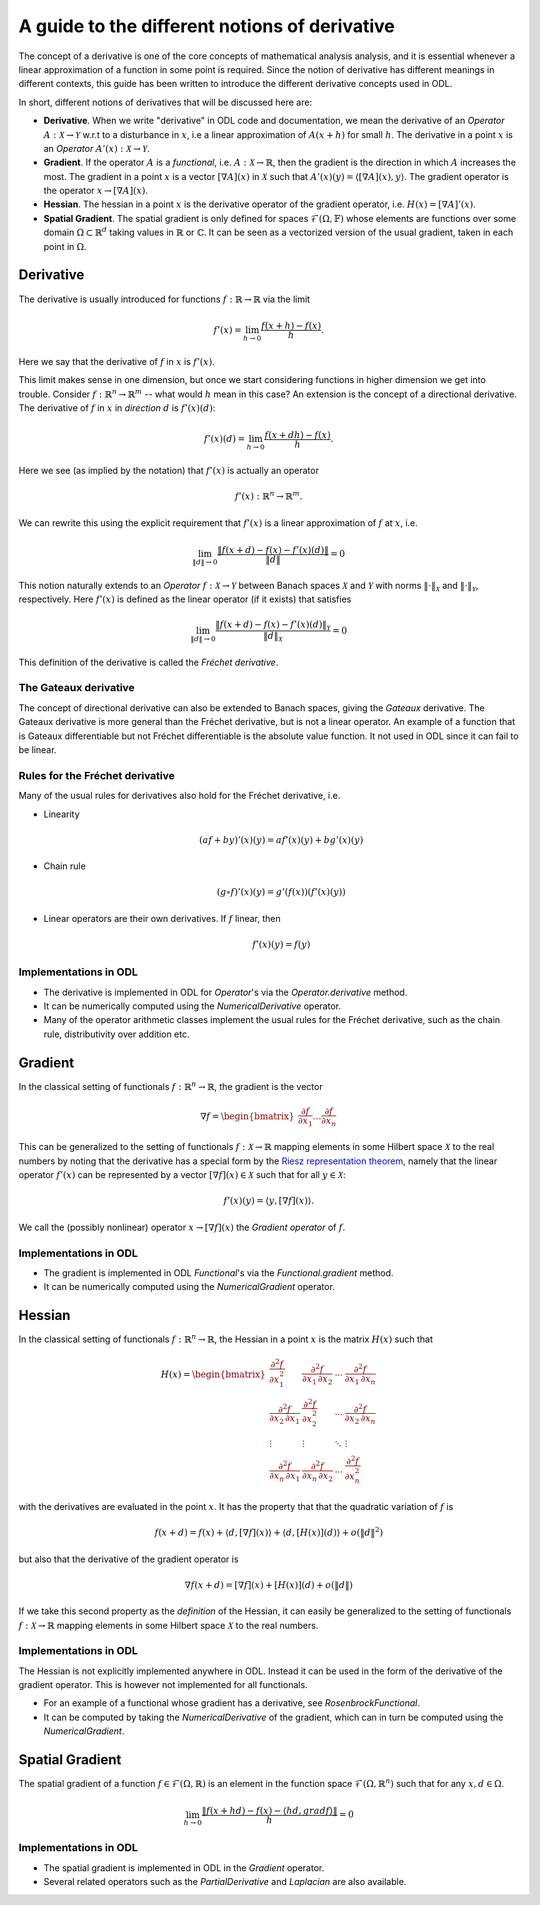 .. _derivatives_in_depth:

##############################################
A guide to the different notions of derivative
##############################################

The concept of a derivative is one of the core concepts of mathematical analysis analysis, and it is essential whenever a linear approximation of a function in some point is required. 
Since the notion of derivative has different meanings in different contexts, this guide has been written to introduce the different derivative concepts used in ODL.

In short, different notions of derivatives that will be discussed here are:

* **Derivative**. When we write "derivative" in ODL code and documentation, we mean the derivative of an `Operator` :math:`A : \mathcal{X} \rightarrow \mathcal{Y}` w.r.t to a disturbance in :math:`x`, i.e a linear approximation of :math:`A(x + h)` for small :math:`h`.
  The derivative in a point :math:`x` is an `Operator` :math:`A'(x) : \mathcal{X} \rightarrow \mathcal{Y}`.

* **Gradient**. If the operator :math:`A` is a `functional`, i.e. :math:`A : \mathcal{X} \rightarrow \mathbb{R}`, then the gradient is the direction in which :math:`A` increases the most. 
  The gradient in a point :math:`x` is a vector :math:`[\nabla A](x)` in :math:`\mathcal{X}` such that :math:`A'(x)(y) = \langle [\nabla A](x), y \rangle`. 
  The gradient operator is the operator :math:`x \rightarrow [\nabla A](x)`.

* **Hessian**. The hessian in a point :math:`x` is the derivative operator of the gradient operator, i.e. :math:`H(x) = [\nabla A]'(x)`.

* **Spatial Gradient**. The spatial gradient is only defined for spaces :math:`\mathcal{F}(\Omega, \mathbb{F})` whose elements are functions over some domain :math:`\Omega \subset \mathbb{R}^d` taking values in :math:`\mathbb{R}` or :math:`\mathbb{C}`. 
  It can be seen as a vectorized version of the usual gradient, taken in each point in :math:`\Omega`.

Derivative
##########

The derivative is usually introduced for functions :math:`f: \mathbb{R} \rightarrow \mathbb{R}` via the limit

.. math::
    f'(x) = \lim_{h \rightarrow 0} \frac{f(x + h) - f(x)}{h}.

Here we say that the derivative of :math:`f` in :math:`x` is :math:`f'(x)`.

This limit makes sense in one dimension, but once we start considering functions in higher dimension we get into trouble.
Consider :math:`f: \mathbb{R}^n \rightarrow \mathbb{R}^m` -- what would :math:`h` mean in this case?
An extension is the concept of a directional derivative.
The derivative of :math:`f` in :math:`x` in *direction* :math:`d` is :math:`f'(x)(d)`:

.. math::
    f'(x)(d) = \lim_{h \rightarrow 0} \frac{f(x + dh) - f(x)}{h}.

Here we see (as implied by the notation) that :math:`f'(x)` is actually an operator

.. math::
    f'(x) : \mathbb{R}^n \rightarrow \mathbb{R}^m.

We can rewrite this using the explicit requirement that :math:`f'(x)` is a linear approximation of :math:`f` at :math:`x`, i.e.

.. math::
   \lim_{\| d \| \rightarrow 0} \frac{\| f(x + d) - f(x) - f'(x)(d) \|}{\| d \|} = 0

This notion naturally extends to an `Operator` :math:`f : \mathcal{X} \rightarrow \mathcal{Y}` between Banach spaces :math:`\mathcal{X}` and :math:`\mathcal{Y}` with norms :math:`\| \cdot \|_\mathcal{X}` and :math:`\| \cdot \|_\mathcal{Y}`, respectively.
Here :math:`f'(x)` is defined as the linear operator (if it exists) that satisfies

.. math::
   \lim_{\| d \| \rightarrow 0} \frac{\| f(x + d) - f(x) - f'(x)(d) \|_\mathcal{Y}}{\| d \|_\mathcal{X}} = 0

This definition of the derivative is called the *Fréchet derivative*.

The Gateaux derivative
~~~~~~~~~~~~~~~~~~~~~~
The concept of directional derivative can also be extended to Banach spaces, giving the *Gateaux* derivative. 
The Gateaux derivative is more general than the Fréchet derivative, but is not a linear operator. An example of a function that is Gateaux differentiable but not Fréchet differentiable is the absolute value function.
It not used in ODL since it can fail to be linear. 

Rules for the Fréchet derivative
~~~~~~~~~~~~~~~~~~~~~~~~~~~~~~~~

Many of the usual rules for derivatives also hold for the Fréchet derivative, i.e.

* Linearity

  .. math::
      (a f + b y)'(x)(y) = a f'(x)(y) + b g'(x)(y)

* Chain rule

  .. math::
      (g \circ f)'(x)(y) = g'(f(x))(f'(x)(y))

* Linear operators are their own derivatives. If :math:`f` linear, then

  .. math::
     f'(x)(y) = f(y)

Implementations in ODL
~~~~~~~~~~~~~~~~~~~~~~

* The derivative is implemented in ODL  for `Operator`'s via the `Operator.derivative` method.
* It can be numerically computed using the `NumericalDerivative` operator.
* Many of the operator arithmetic classes implement the usual rules for the Fréchet derivative, such as the chain rule, distributivity over addition etc.

Gradient
########
In the classical setting of functionals :math:`f : \mathbb{R}^n \rightarrow \mathbb{R}`, the gradient is the vector

.. math::
    \nabla f =
    \begin{bmatrix}
        \dfrac{\partial f}{\partial x_1}
        \dots
        \dfrac{\partial f}{\partial x_n}
    \end{bmatrix}

This can be generalized to the setting of functionals :math:`f : \mathcal{X} \rightarrow \mathbb{R}` mapping elements in some Hilbert space :math:`\mathcal{X}` to the real numbers by noting that the derivative has a special form by the `Riesz representation theorem
<https://en.wikipedia.org/wiki/Riesz_representation_theorem>`_, namely that the linear operator :math:`f'(x)` can be represented by a vector :math:`[\nabla f](x) \in \mathcal{X}` such that for all :math:`y \in \mathcal{X}`:

.. math::
    f'(x)(y) = \langle y, [\nabla f](x) \rangle.

We call the (possibly nonlinear) operator :math:`x \rightarrow [\nabla f](x)` the *Gradient operator* of :math:`f`.

Implementations in ODL
~~~~~~~~~~~~~~~~~~~~~~

* The gradient is implemented in ODL `Functional`'s via the `Functional.gradient` method.
* It can be numerically computed using the `NumericalGradient` operator.

Hessian
#######
In the classical setting of functionals :math:`f : \mathbb{R}^n \rightarrow \mathbb{R}`, the Hessian in a point :math:`x` is the matrix :math:`H(x)` such that

.. math::
    H(x) =
    \begin{bmatrix}
    \dfrac{\partial^2 f}{\partial x_1^2} & \dfrac{\partial^2 f}{\partial x_1\,\partial x_2} & \cdots & \dfrac{\partial^2 f}{\partial x_1\,\partial x_n} \\
    \dfrac{\partial^2 f}{\partial x_2\,\partial x_1} & \dfrac{\partial^2 f}{\partial x_2^2} & \cdots & \dfrac{\partial^2 f}{\partial x_2\,\partial x_n} \\
    \vdots & \vdots & \ddots & \vdots \\
    \dfrac{\partial^2 f}{\partial x_n\,\partial x_1} & \dfrac{\partial^2 f}{\partial x_n\,\partial x_2} & \cdots & \dfrac{\partial^2 f}{\partial x_n^2}
    \end{bmatrix}

with the derivatives are evaluated in the point :math:`x`. 
It has the property that that the quadratic variation of :math:`f` is

.. math::
    f(x + d) = f(x) + \langle d, [\nabla f](x)\rangle + \langle d, [H(x)](d)\rangle + o(\|d\|^2)

but also that the derivative of the gradient operator is

.. math::
    \nabla f(x + d) = [\nabla f](x) + [H(x)](d) + o(\|d\|)

If we take this second property as the *definition* of the Hessian, it can easily be generalized to the setting of functionals :math:`f : \mathcal{X} \rightarrow \mathbb{R}` mapping elements in some Hilbert space :math:`\mathcal{X}` to the real numbers.

Implementations in ODL
~~~~~~~~~~~~~~~~~~~~~~

The Hessian is not explicitly implemented anywhere in ODL.
Instead it can be used in the form of the derivative of the gradient operator.
This is however not implemented for all functionals.

* For an example of a functional whose gradient has a derivative, see `RosenbrockFunctional`.
* It can be computed by taking the `NumericalDerivative` of the gradient, which can in turn be computed using the `NumericalGradient`.

Spatial Gradient
################

The spatial gradient of a function :math:`f \in \mathcal{F}(\Omega, \mathbb{R})` is an element in the function space :math:`\mathcal{F}(\Omega, \mathbb{R}^n)` such that for any :math:`x, d \in \Omega`.

.. math::
    \lim_{h \rightarrow 0} \frac{\| f(x + h d) - f(x) - \langle h d, grad f \rangle \|}{h} = 0

Implementations in ODL
~~~~~~~~~~~~~~~~~~~~~~

* The spatial gradient is implemented in ODL in the `Gradient` operator.
* Several related operators such as the `PartialDerivative` and `Laplacian` are also available.
